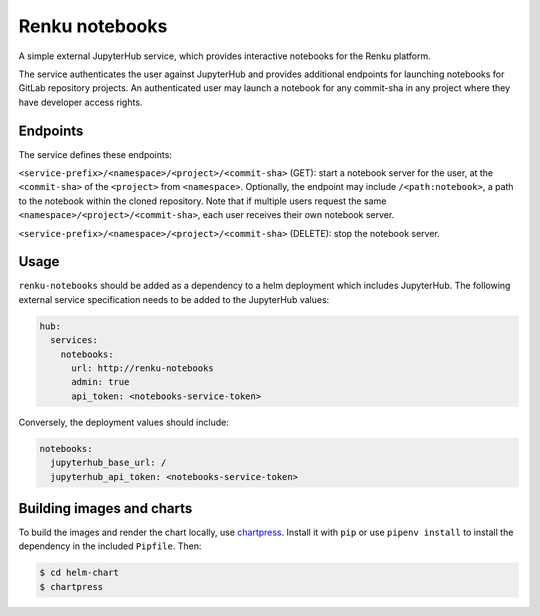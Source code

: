 Renku notebooks
===============

A simple external JupyterHub service, which provides interactive notebooks for
the Renku platform.

The service authenticates the user against JupyterHub and provides additional
endpoints for launching notebooks for GitLab repository projects. An
authenticated user may launch a notebook for any commit-sha in any project
where they have developer access rights.


Endpoints
---------

The service defines these endpoints:

``<service-prefix>/<namespace>/<project>/<commit-sha>`` (GET): start a notebook
server for the user, at the ``<commit-sha>`` of the ``<project>`` from
``<namespace>``. Optionally, the endpoint may include ``/<path:notebook>``, a
path to the notebook within the cloned repository. Note that if multiple
users request the same ``<namespace>/<project>/<commit-sha>``, each user
receives their own notebook server.

``<service-prefix>/<namespace>/<project>/<commit-sha>`` (DELETE): stop the
notebook server.


Usage
-----

``renku-notebooks`` should be added as a dependency to a helm deployment which
includes JupyterHub. The following external service specification needs to be
added to the JupyterHub values:

.. code-block:: yaml

    hub:
      services:
        notebooks:
          url: http://renku-notebooks
          admin: true
          api_token: <notebooks-service-token>

Conversely, the deployment values should include:

.. code-block:: yaml

    notebooks:
      jupyterhub_base_url: /
      jupyterhub_api_token: <notebooks-service-token>


Building images and charts
--------------------------

To build the images and render the chart locally, use `chartpress <https://github.com/jupyterhub/chartpress>`_. Install it with ``pip`` or
use ``pipenv install`` to install the dependency in the included ``Pipfile``.
Then:

.. code-block:: console

    $ cd helm-chart
    $ chartpress

